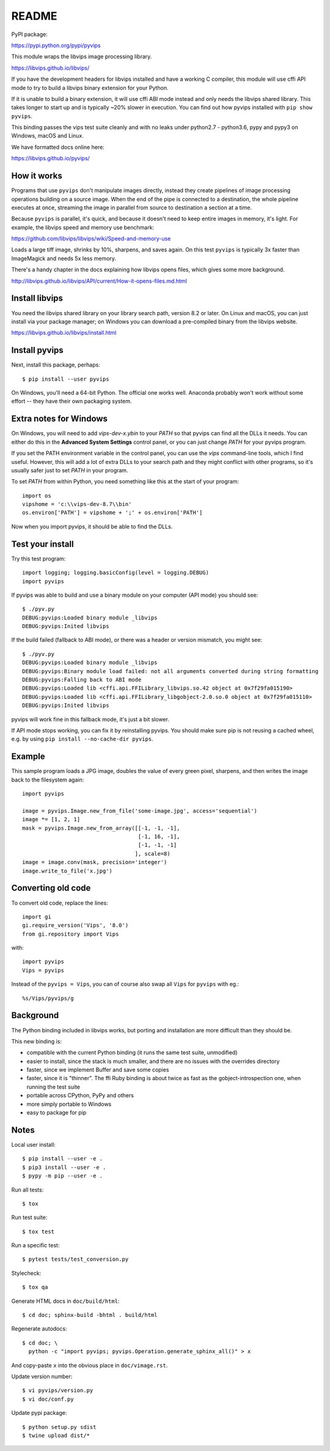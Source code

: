 README
======

.. image:: https://travis-ci.org/libvips/pyvips.svg?branch=master
    :alt: Build Status
    :target: https://travis-ci.org/libvips/pyvips

PyPI package:

https://pypi.python.org/pypi/pyvips

This module wraps the libvips image processing library. 

https://libvips.github.io/libvips/

If you have the development headers for libvips installed and have a working C
compiler, this module will use cffi API mode to try to build a libvips 
binary extension for your Python. 

If it is unable to build a binary extension, it will use cffi ABI mode
instead and only needs the libvips shared library. This takes longer to
start up and is typically ~20% slower in execution.  You can find out how
pyvips installed with ``pip show pyvips``.

This binding passes the vips test suite cleanly and with no leaks under
python2.7 - python3.6, pypy and pypy3 on Windows, macOS and Linux. 

We have formatted docs online here:

https://libvips.github.io/pyvips/

How it works
------------

Programs that use ``pyvips`` don't manipulate images directly, instead
they create pipelines of image processing operations building on a source
image. When the end of the pipe is connected to a destination, the whole
pipeline executes at once, streaming the image in parallel from source to
destination a section at a time.

Because ``pyvips`` is parallel, it's quick, and because it doesn't need to
keep entire images in memory, it's light.  For example, the libvips 
speed and memory use benchmark: 

https://github.com/libvips/libvips/wiki/Speed-and-memory-use

Loads a large tiff image, shrinks by 10%, sharpens, and saves again. On this
test ``pyvips`` is typically 3x faster than ImageMagick and needs 5x less
memory. 

There's a handy chapter in the docs explaining how libvips opens files,
which gives some more background.

http://libvips.github.io/libvips/API/current/How-it-opens-files.md.html

Install libvips
---------------

You need the libvips shared library on your library search path, version 8.2 or
later. On Linux and macOS, you can just install via your package manager; on 
Windows you can download a pre-compiled binary from the libvips website.

https://libvips.github.io/libvips/install.html

Install pyvips
--------------

Next, install this package, perhaps::

    $ pip install --user pyvips

On Windows, you'll need a 64-bit Python. The official one works well. Anaconda
probably won't work without some effort -- they have their own packaging
system.

Extra notes for Windows
-----------------------

On Windows, you will need to add `vips-dev-x.y\bin` to your `PATH` so
that pyvips can find all the DLLs it needs. You can either do this in the
**Advanced System Settings** control panel, or you can just change
`PATH` for your pyvips program.

If you set the PATH environment variable in the control panel, you can use
the `vips` command-line tools, which I find useful. However, this will add
a lot of extra DLLs to your search path and they might conflict with other
programs, so it's usually safer just to set `PATH` in your program.

To set `PATH` from within Python, you need something like this at the start of
your program::

    import os
    vipshome = 'c:\\vips-dev-8.7\\bin'
    os.environ['PATH'] = vipshome + ';' + os.environ['PATH']

Now when you import pyvips, it should be able to find the DLLs.

Test your install
-----------------

Try this test program::

    import logging; logging.basicConfig(level = logging.DEBUG)
    import pyvips

If pyvips was able to build and use a binary module on your computer (API
mode) you should see::

    $ ./pyv.py 
    DEBUG:pyvips:Loaded binary module _libvips
    DEBUG:pyvips:Inited libvips

If the build failed (fallback to ABI mode), or there was a header or version
mismatch, you might see::

    $ ./pyv.py 
    DEBUG:pyvips:Loaded binary module _libvips
    DEBUG:pyvips:Binary module load failed: not all arguments converted during string formatting
    DEBUG:pyvips:Falling back to ABI mode
    DEBUG:pyvips:Loaded lib <cffi.api.FFILibrary_libvips.so.42 object at 0x7f29fa015190>
    DEBUG:pyvips:Loaded lib <cffi.api.FFILibrary_libgobject-2.0.so.0 object at 0x7f29fa015110>
    DEBUG:pyvips:Inited libvips

pyvips will work fine in this fallback mode, it's just a bit slower. 

If API mode stops working, you can fix it by reinstalling pyvips. You should
make sure pip is not reusing a cached wheel, e.g. by using ``pip install
--no-cache-dir pyvips``.

Example
-------

This sample program loads a JPG image, doubles the value of every green pixel,
sharpens, and then writes the image back to the filesystem again::

    import pyvips

    image = pyvips.Image.new_from_file('some-image.jpg', access='sequential')
    image *= [1, 2, 1]
    mask = pyvips.Image.new_from_array([[-1, -1, -1],
                                        [-1, 16, -1],
                                        [-1, -1, -1]
                                       ], scale=8)
    image = image.conv(mask, precision='integer')
    image.write_to_file('x.jpg')

Converting old code
-------------------

To convert old code, replace the lines::

    import gi
    gi.require_version('Vips', '8.0')
    from gi.repository import Vips 

with::

    import pyvips
    Vips = pyvips

Instead of the ``pyvips = Vips``, you can of course also swap all ``Vips`` for
``pyvips`` with eg.::

    %s/Vips/pyvips/g

Background
----------

The Python binding included in libvips works, but porting and installation
are more difficult than they should be. 

This new binding is:

* compatible with the current Python binding (it runs the same test suite,
  unmodified)

* easier to install, since the stack is much smaller, and there are 
  no issues with the overrides directory

* faster, since we implement Buffer and save some copies

* faster, since it is "thinner". The ffi Ruby binding is about twice
  as fast as the gobject-introspection one, when running the test suite

* portable across CPython, PyPy and others

* more simply portable to Windows 

* easy to package for pip

Notes
-----

Local user install::

    $ pip install --user -e .
    $ pip3 install --user -e .
    $ pypy -m pip --user -e .

Run all tests::

    $ tox 

Run test suite::

    $ tox test

Run a specific test::

    $ pytest tests/test_conversion.py

Stylecheck::

    $ tox qa

Generate HTML docs in ``doc/build/html``::

    $ cd doc; sphinx-build -bhtml . build/html

Regenerate autodocs::

    $ cd doc; \
      python -c "import pyvips; pyvips.Operation.generate_sphinx_all()" > x 

And copy-paste ``x`` into the obvious place in ``doc/vimage.rst``.

Update version number::

    $ vi pyvips/version.py
    $ vi doc/conf.py

Update pypi package::

    $ python setup.py sdist
    $ twine upload dist/*

